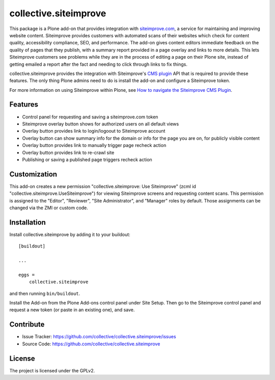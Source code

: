 .. This README is meant for consumption by humans and pypi. Pypi can render rst files so please do not use Sphinx features.
   If you want to learn more about writing documentation, please check out: http://docs.plone.org/about/documentation_styleguide.html
   This text does not appear on pypi or github. It is a comment.

======================
collective.siteimprove
======================

This package is a Plone add-on that provides integration with
`siteimprove.com <http://siteimprove.com>`_, a service for maintaining and improving website
content. Siteimprove provides customers with automated scans of their websites
which check for content quality, accessibility compliance, SEO, and
performance.  The add-on gives content editors immediate feedback on
the quality of pages that they publish, with a summary report provided
in a page overlay and links to more details. This lets Siteimprove
customers see problems while they are in the process of editing a page
on their Plone site, instead of getting emailed a report after the
fact and needing to click through links to fix things.

collective.siteimprove provides the integration with Siteimprove's
`CMS plugin <https://siteimprove.com/en-us/core-platform/integrations/cms-plugin/>`_
API that is required to provide these features. The only thing Plone
admins need to do is install the add-on and configure a Siteimprove
token.

For more information on using Siteimprove within Plone, 
see `How to navigate the Siteimprove CMS Plugin
<https://support.siteimprove.com/hc/en-gb/articles/115000075451-How-to-navigate-the-Siteimprove-CMS-Plugin>`_.

Features
--------

- Control panel for requesting and saving a siteimprove.com token
- Siteimprove overlay button shows for authorized users on all default views
- Overlay button provides link to login/logoout to Siteimprove account
- Overlay button can show summary info for the domain or info for the page
  you are on, for publicly visible content
- Overlay button provides link to manually trigger page recheck action 
- Overlay button provides link to re-crawl site 
- Publishing or saving a published page triggers recheck action

Customization
-------------

This add-on creates a new permission "collective.siteimprove: Use Siteimprove" 
(zcml id "collective.siteimprove.UseSiteimprove") for viewing Siteimprove screens 
and requesting content scans. This permission is assigned to the "Editor", "Reviewer", 
"Site Administrator", and "Manager" roles by default. Those assignments can be
changed via the ZMI or custom code.

Installation
------------

Install collective.siteimprove by adding it to your buildout::

    [buildout]

    ...

    eggs =
        collective.siteimprove


and then running ``bin/buildout``.

Install the Add-on from the Plone Add-ons control panel under Site Setup.
Then go to the Siteimprove control panel and request a new token
(or paste in an existing one), and save.


Contribute
----------

- Issue Tracker: https://github.com/collective/collective.siteimprove/issues
- Source Code: https://github.com/collective/collective.siteimprove


License
-------

The project is licensed under the GPLv2.

